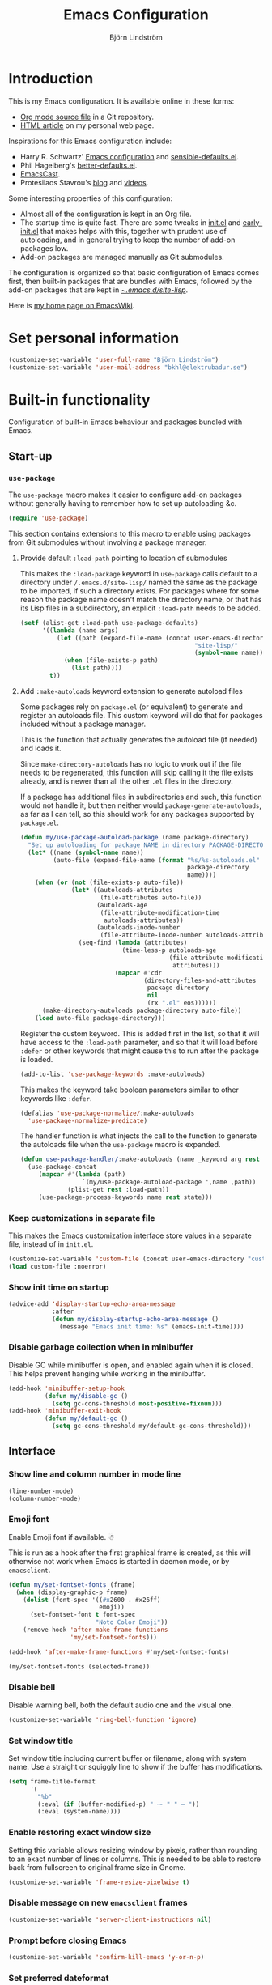 #+TITLE: Emacs Configuration
#+AUTHOR: Björn Lindström
#+EMAIL: bkhl@elektrubadur.se
#+STARTUP: overview
#+PROPERTY: header-args :results silent
#+CATEGORIES[]: Software
#+TAGS[]: Org Emacs
#+TOC: t
#+URL: /emacs-configuration

* Introduction
:PROPERTIES:
:CUSTOM_ID: introduction
:END:

This is my Emacs configuration. It is available online in these forms:

- [[https://git.sr.ht/~bkhl/dotfiles/tree/main/item/.emacs.d/configuration.org][Org mode source file]] in a Git repository.
- [[https://elektrubadur.se/emacs-configuration][HTML article]] on my personal web page.

Inspirations for this Emacs configuration include:

- Harry R. Schwartz' [[https://github.com/hrs/dotfiles/blob/main/emacs/.config/emacs/configuration.org][Emacs configuration]] and [[https://github.com/hrs/sensible-defaults.el][sensible-defaults.el]].
- Phil Hagelberg's [[https://git.sr.ht/~technomancy/better-defaults][better-defaults.el]].
- [[https://emacscast.org/][EmacsCast]].
- Protesilaos Stavrou's [[https://protesilaos.com/codelog/][blog]] and [[https://www.youtube.com/channel/UC0uTPqBCFIpZxlz_Lv1tk_g][videos]].

Some interesting properties of this configuration:

- Almost all of the configuration is kept in an Org file.
- The startup time is quite fast. There are some tweaks in [[https://git.sr.ht/~bkhl/dotfiles/tree/main/item/.emacs.d/init.el][init.el]] and [[https://git.sr.ht/~bkhl/dotfiles/tree/main/item/.emacs.d/early-init.el][early-init.el]] that makes helps with this, together with prudent use of autoloading, and in general trying to keep the number of add-on packages low.
- Add-on packages are managed manually as Git submodules.

The configuration is organized so that basic configuration of Emacs comes first, then built-in packages that are bundles with Emacs, followed by the add-on packages that are kept in [[https://git.sr.ht/~bkhl/dotfiles/tree/main/item/.emacs.d/site-lisp][~/.emacs.d/site-lisp/]].

Here is [[https://www.emacswiki.org/emacs/bkhl][my home page on EmacsWiki]].

* Set personal information
:PROPERTIES:
:CUSTOM_ID: personal-information
:END:

#+begin_src emacs-lisp
(customize-set-variable 'user-full-name "Björn Lindström")
(customize-set-variable 'user-mail-address "bkhl@elektrubadur.se")
#+end_src

* Built-in functionality
:PROPERTIES:
:CUSTOM_ID: built-in
:END:

Configuration of built-in Emacs behaviour and packages bundled with Emacs.

** Start-up
:PROPERTIES:
:CUSTOM_ID: start-up
:END:

*** ~use-package~
:PROPERTIES:
:CUSTOM_ID: use-package
:END:

The ~use-package~ macro makes it easier to configure add-on packages without generally having to remember how to set up autoloading &c.

#+begin_src emacs-lisp
(require 'use-package)
#+end_src

This section contains extensions to this macro to enable using packages from Git submodules without involving a package manager.

**** Provide default ~:load-path~ pointing to location of submodules
:PROPERTIES:
:CUSTOM_ID: use-package-default-load-path
:END:

This makes the ~:load-package~ keyword in ~use-package~ calls default to a directory under ~/.emacs.d/site-lisp/~ named the same as the package to be imported, if such a directory exists. For packages where for some reason the package name doesn't match the directory name, or that has its Lisp files in a subdirectory, an explicit ~:load-path~ needs to be added.

#+begin_src emacs-lisp
(setf (alist-get :load-path use-package-defaults)
      '((lambda (name args)
          (let ((path (expand-file-name (concat user-emacs-directory
                                                "site-lisp/"
                                                (symbol-name name)))))
            (when (file-exists-p path)
              (list path))))
        t))
#+end_src

**** Add ~:make-autoloads~ keyword extension to generate autoload files
:PROPERTIES:
:CUSTOM_ID: use-package-make-autoloads
:END:

Some packages rely on ~package.el~ (or equivalent) to generate and register an autoloads file. This custom keyword will do that for packages included without a package manager.

This is the function that actually generates the autoload file (if needed) and loads it.

Since ~make-directory-autoloads~ has no logic to work out if the file needs to be regenerated, this function will skip calling it the file exists already, and is newer than all the other ~.el~ files in the directory.

If a package has additional files in subdirectories and such, this function would not handle it, but then neither would ~package-generate-autoloads~, as far as I can tell, so this should work for any packages supported by ~package.el~.

#+begin_src emacs-lisp
(defun my/use-package-autoload-package (name package-directory)
  "Set up autoloading for package NAME in directory PACKAGE-DIRECTORY."
  (let* ((name (symbol-name name))
         (auto-file (expand-file-name (format "%s/%s-autoloads.el"
                                              package-directory
                                              name))))
    (when (or (not (file-exists-p auto-file))
              (let* ((autoloads-attributes
                      (file-attributes auto-file))
                     (autoloads-age
                      (file-attribute-modification-time
                       autoloads-attributes))
                     (autoloads-inode-number
                      (file-attribute-inode-number autoloads-attributes)))
                (seq-find (lambda (attributes)
                            (time-less-p autoloads-age
                                         (file-attribute-modification-time
                                          attributes)))
                          (mapcar #'cdr
                                  (directory-files-and-attributes
                                   package-directory
                                   nil
                                   (rx ".el" eos))))))
      (make-directory-autoloads package-directory auto-file))
    (load auto-file package-directory)))
#+end_src

Register the custom keyword. This is added first in the list, so that it will have access to the ~:load-path~ parameter, and so that it will load before ~:defer~ or other keywords that might cause this to run after the package is loaded.

#+begin_src emacs-lisp
(add-to-list 'use-package-keywords :make-autoloads)
#+end_src

This makes the keyword take boolean parameters similar to other keywords like ~:defer~.

#+begin_src emacs-lisp
(defalias 'use-package-normalize/:make-autoloads
  'use-package-normalize-predicate)
#+end_src

The handler function is what injects the call to the function to generate the autoloads file when the ~use-package~ macro is expanded.

#+begin_src emacs-lisp
(defun use-package-handler/:make-autoloads (name _keyword arg rest state)
  (use-package-concat
     (mapcar #'(lambda (path)
                 `(my/use-package-autoload-package ',name ,path))
             (plist-get rest :load-path))
     (use-package-process-keywords name rest state)))
#+end_src

*** Keep customizations in separate file
:PROPERTIES:
:CUSTOM_ID: customize-separate
:END:

This makes the Emacs customization interface store values in a separate file, instead of in ~init.el~.

#+begin_src emacs-lisp
(customize-set-variable 'custom-file (concat user-emacs-directory "custom.el"))
(load custom-file :noerror)
#+end_src

*** Show init time on startup
:PROPERTIES:
:CUSTOM_ID: show-init-time
:END:

#+begin_src emacs-lisp
(advice-add 'display-startup-echo-area-message
            :after
            (defun my/display-startup-echo-area-message ()
              (message "Emacs init time: %s" (emacs-init-time))))
#+end_src

*** Disable garbage collection when in minibuffer
:PROPERTIES:
:CUSTOM_ID: minibuffer-disable-gc
:END:

Disable GC while minibuffer is open, and enabled again when it is closed. This helps prevent hanging while working in the minibuffer.

#+begin_src emacs-lisp
(add-hook 'minibuffer-setup-hook
          (defun my/disable-gc ()
            (setq gc-cons-threshold most-positive-fixnum)))
(add-hook 'minibuffer-exit-hook
          (defun my/default-gc ()
            (setq gc-cons-threshold my/default-gc-cons-threshold)))
#+end_src

** Interface
:PROPERTIES:
:CUSTOM_ID: built-in-interface
:END:

*** Show line and column number in mode line
:PROPERTIES:
:CUSTOM_ID: line-column-number
:END:

#+begin_src emacs-lisp
(line-number-mode)
(column-number-mode)
#+end_src

*** Emoji font
:PROPERTIES:
:CUSTOM_ID: emoji-font
:END:

Enable Emoji font if available. ☃

This is run as a hook after the first graphical frame is created, as this will otherwise not work when Emacs is started in daemon mode, or by ~emacsclient~.

#+begin_src emacs-lisp
(defun my/set-fontset-fonts (frame)
  (when (display-graphic-p frame)
    (dolist (font-spec '((#x2600 . #x26ff)
                         emoji))
      (set-fontset-font t font-spec
                        "Noto Color Emoji"))
    (remove-hook 'after-make-frame-functions
                 'my/set-fontset-fonts)))

(add-hook 'after-make-frame-functions #'my/set-fontset-fonts)

(my/set-fontset-fonts (selected-frame))
#+end_src


*** Disable bell
:PROPERTIES:
:CUSTOM_ID: disable-bell
:END:

Disable warning bell, both the default audio one and the visual one.

#+begin_src emacs-lisp
(customize-set-variable 'ring-bell-function 'ignore)
#+end_src

*** Set window title
:PROPERTIES:
:CUSTOM_ID: window-title
:END:

Set window title including current buffer or filename, along with system name. Use a straight or squiggly line to show if the buffer has modifications.

#+begin_src emacs-lisp
(setq frame-title-format
      '(
        "%b"
        (:eval (if (buffer-modified-p) " ⁓ " " — "))
        (:eval (system-name))))
#+end_src

*** Enable restoring exact window size
:PROPERTIES:
:CUSTOM_ID: restore-exact-window-size
:END:

Setting this variable allows resizing window by pixels, rather than rounding to an exact number of lines or columns. This is needed to be able to restore back from fullscreen to original frame size in Gnome.

#+begin_src emacs-lisp
(customize-set-variable 'frame-resize-pixelwise t)
#+end_src

*** Disable message on new ~emacsclient~ frames
:PROPERTIES:
:CUSTOM_ID: emacsclient-disable-message
:END:

#+begin_src emacs-lisp
(customize-set-variable 'server-client-instructions nil)
#+end_src

*** Prompt before closing Emacs
:PROPERTIES:
:CUSTOM_ID: prompt-before-close
:END:

#+begin_src emacs-lisp
(customize-set-variable 'confirm-kill-emacs 'y-or-n-p)
#+end_src

*** Set preferred dateformat
:PROPERTIES:
:CUSTOM_ID: date-format
:END:

#+begin_src emacs-lisp
(calendar-set-date-style 'iso)
#+end_src

*** Allow undo of window layout changes
:PROPERTIES:
:CUSTOM_ID: window-layout-undo
:END:

#+begin_src emacs-lisp
(winner-mode)
#+end_src

*** Preserve ~M-x~ command history between sessions
:PROPERTIES:
:CUSTOM_ID: m-x-command-history
:END:

#+begin_src emacs-lisp
(savehist-mode)
#+end_src

*** Use saved point position in previously opened files
:PROPERTIES:
:CUSTOM_ID: save-place
:END:

#+begin_src emacs-lisp
(save-place-mode)
#+end_src

*** Scrolling behaviour when moving cursor
:PROPERTIES:
:CUSTOM_ID: cursor-scrolling
:END:

When the cursor moves close to the edge of the screen, scroll only one line at time, but try to keep 5 rows within view.

#+begin_src emacs-lisp
(customize-set-variable 'scroll-conservatively 101)
(customize-set-variable 'scroll-margin 5)
#+end_src

*** Smooth scrolling with scroll wheel
:PROPERTIES:
:CUSTOM_ID: smooth-scrolling
:END:

#+begin_src emacs-lisp
(pixel-scroll-precision-mode)
#+end_src

*** Highlight error messages
:PROPERTIES:
:CUSTOM_ID: highlight-visited-error
:END:

In ~next-error~ buffers, highligt the currently visited error.

#+begin_src emacs-lisp
(customize-set-variable 'next-error-message-highlight t)
#+end_src

*** Make yes/no prompts shorter
:PROPERTIES:
:CUSTOM_ID: short-yes-no-prompts
:END:

#+begin_src emacs-lisp
(customize-set-variable 'use-short-answers t)
#+end_src

*** Don't show bookmarks in fringe
:PROPERTIES:
:CUSTOM_ID: hide-bookmarks
:END:

#+begin_src emacs-lisp
(customize-set-variable 'bookmark-set-fringe-mark nil)
#+end_src

*** Use bar cursor
:PROPERTIES:
:CUSTOM_ID: bar-cursor
:END:

#+begin_src emacs-lisp
(customize-set-variable 'cursor-type 'bar)
#+end_src

*** Show matching parenthesis context when offscreen
:PROPERTIES:
:CUSTOM_ID: show-matching-offscreen
:END:

#+begin_src emacs-lisp
(customize-set-variable 'show-paren-context-when-offscreen 'overlay)
#+end_src

*** Switch windows with ~M-o~
:PROPERTIES:
:CUSTOM_ID: switch-windows-binding
:END:

Bind ~M-o~ (by default bound to a rarely used command) to ~other-window~.

#+begin_src emacs-lisp
(global-set-key (kbd "M-o") #'other-window)
#+end_src

*** Switch between windows with ~S-<direction>~
:PROPERTIES:
:CUSTOM_ID: directional-window-switch-binding
:END:

#+begin_src emacs-lisp
(windmove-default-keybindings)
#+end_src

** Key bindings
:PROPERTIES:
:CUSTOM_ID: key-bindings
:END:

*** Disable ~C-z~
:PROPERTIES:
:CUSTOM_ID: disable-c-z
:END:

Disabling ~C-z~, which normally minimizes the window, which is rather distracting.

#+begin_src emacs-lisp
(keymap-global-unset "C-z")
#+end_src

*** Enable repeat maps for commands that have them
:PROPERTIES:
:CUSTOM_ID: repeat-mode
:END:

This adds ability to repat some common commands by repeating the last key in its binding.

#+begin_src emacs-lisp
(repeat-mode)
#+end_src

** Mouse behaviour
:PROPERTIES:
:CUSTOM_ID: mouse-behaviour
:END:

*** Make middle-clicking mouse yank at point
:PROPERTIES:
:CUSTOM_ID: middle-click-yank-at-point
:END:

#+begin_src emacs-lisp
(customize-set-variable 'mouse-yank-at-point t)
#+end_src

*** Save to kill ring when adjusting region with mouse
:PROPERTIES:
:CUSTOM_ID: mouse-adjustement-to-kill-ring
:END:

Setting this to ~non-empty~ means this won't happen for empty strings, like when accidentally dragging for less than a character's width.

#+begin_src emacs-lisp
(customize-set-variable 'mouse-drag-copy-region 'non-empty)
#+end_src

** Documentation and help
:PROPERTIES:
:CUSTOM_ID: documentation
:END:

*** Make ~apropos~ search more extensively
:PROPERTIES:
:CUSTOM_ID: apropos-do-all
:END:

#+begin_src emacs-lisp
(customize-set-variable 'apropos-do-all t)
#+end_src

*** Use variable pitch in Info reader
:PROPERTIES:
:CUSTOM_ID: info-variable-pitch
:END:

#+begin_src emacs-lisp
(add-hook 'Info-mode-hook 'variable-pitch-mode)
#+end_src

*** Autoload if documentation is missing from autoload objects
:PROPERTIES:
:CUSTOM_ID: autoload-help
:END:

#+begin_src emacs-lisp
(customize-set-variable 'help-enable-symbol-autoload t)
#+end_src

*** Show outlines in bindings description
:PROPERTIES:
:CUSTOM_ID: bindings-help-outline
:END:

#+begin_src emacs-lisp
(customize-set-variable 'describe-bindings-outline t)
#+end_src

*** Reuse help window if already shown
:PROPERTIES:
:CUSTOM_ID: reuse-help-window
:END:

#+begin_src emacs-lisp
(customize-set-variable 'help-window-keep-selected t)
#+end_src

** Buffers
:PROPERTIES:
:CUSTOM_ID: buffers
:END:

*** Start with an empty scratch buffer.
:PROPERTIES:
:CUSTOM_ID: empty-scratch
:END:

#+begin_src emacs-lisp
(customize-set-variable 'inhibit-startup-screen t)
(customize-set-variable 'initial-scratch-message nil)
#+end_src

*** Use directory name in buffer names for files with same name
:PROPERTIES:
:CUSTOM_ID: uniquify-name-style
:END:

#+begin_src emacs-lisp
(customize-set-variable 'uniquify-buffer-name-style 'forward)
#+end_src

*** Allow remembering risky local variables
:PROPERTIES:
:CUSTOM_ID: remember-risky
:END:

This overrides the Emacs settings that enforces having to accept local variables matching certain patterns every time they are used.

#+begin_src emacs-lisp
(advice-add 'risky-local-variable-p :override #'ignore)
#+end_src

*** Load  ~.dir-locals.el~ files on remote hosts
:PROPERTIES:
:CUSTOM_ID: remote-dir-locals
:END:

#+begin_src emacs-lisp
(customize-set-variable 'enable-remote-dir-locals t)
#+end_src

*** Key bindings to kill/bury current buffer
:PROPERTIES:
:CUSTOM_ID: kill-bury-bindings
:END:

Change the default keybinding for killing a buffer, ~C-x k~, so that it kills the current buffer rather than prompting for a buffer. Instead ~C-x K~ is used for the previous default.

Also binds ~C-x M-k~ to bury the current buffer, a command that's not bound to any key by default.

#+begin_src emacs-lisp
(defun my/kill-this-buffer ()
  "Kill current buffer, prompting if there are unsaved changes."
  (interactive)
  (kill-buffer (current-buffer)))

(global-set-key (kbd "C-x k") #'my/kill-this-buffer)
(global-set-key (kbd "C-x K") #'kill-buffer)
(global-set-key (kbd "C-x M-k") #'bury-buffer)
#+end_src

** Files
:PROPERTIES:
:CUSTOM_ID: files
:END:

*** Start opening files from home directory
:PROPERTIES:
:CUSTOM_ID: start-at-home
:END:

Unless overridden by a buffer, when prompting to open a file, start in the home directory.

#+begin_src emacs-lisp
(setq default-directory "~/")
#+end_src

*** Backup by copying
:PROPERTIES:
:CUSTOM_ID: backup-by-copy
:END:

The default method here can break hardlinks.

#+begin_src emacs-lisp
(customize-set-variable 'backup-by-copying t)
#+end_src

*** Store backups in tmp directory
:PROPERTIES:
:CUSTOM_ID: backup-in-tmp
:END:

Store backups and autosaves in ~temporary-file-directory~. This risks losing some data on a system crash, but I am not very concerned about that as generally my important files are in some kind of version control.

#+begin_src emacs-lisp
(customize-set-variable 'backup-directory-alist
      `((".*" . ,temporary-file-directory)))
(customize-set-variable 'auto-save-file-name-transforms
      `((".*" ,temporary-file-directory t)))
#+end_src

*** Offer to create parent directories on save
:PROPERTIES:
:CUSTOM_ID: directory-create-on-save
:END:

When saving a file to a directory that doesn't exist, offer to create it.

#+begin_src emacs-lisp
(add-hook
 'before-save-hook
 (defun my/ask-create-directory ()
   (when buffer-file-name
     (let ((dir (file-name-directory buffer-file-name)))
       (when
           (and
            (not (file-exists-p dir))
            (y-or-n-p
             (format
              "Directory %s does not exist. Create it?"
              dir)))
         (make-directory dir t))))))
#+end_src

*** Disable message when saving files
:PROPERTIES:
:CUSTOM_ID: save-silently
:END:

#+begin_src emacs-lisp
(customize-set-variable 'save-silently t)
#+end_src

*** Automatically sync updated files
:PROPERTIES:
:CUSTOM_ID: sync-updated
:END:

If a file changes, automatically refresh buffers containing the file, so that it doesn't get out of sync.

#+begin_src emacs-lisp
(global-auto-revert-mode t)
#+end_src

*** Disable Emacs lock files
:PROPERTIES:
:CUSTOM_ID: disable-emacs-lock
:END:

Disable use of those lock files with a ~.#~ prefix that Emacs by default creates. Since my ways of using Emacs rarely involves multiple Emacs instances opening the same file, they cause me more problems than they solve.

#+begin_src emacs-lisp
(customize-set-variable 'create-lockfiles nil)
#+end_src

*** ~dired~
:PROPERTIES:
:CUSTOM_ID: dired
:END:

Make file sizes shown in dired human readable.

#+begin_src emacs-lisp
(customize-set-variable 'dired-listing-switches
      "-l --all --human-readable --group-directories-first")
#+end_src

*** ~tramp~ remote editing
:PROPERTIES:
:CUSTOM_ID: tramp
:END:

Allow Tramp to write backups of root-owned files in ~/tmp~, and ensure that Tramp uses path of remote shell on remote hosts.

#+begin_src emacs-lisp
(use-package tramp
  :custom
  (tramp-allow-unsafe-temporary-files t)
  :config
  (add-to-list 'tramp-remote-path 'tramp-own-remote-path))
#+end_src

** Text editing
:PROPERTIES:
:CUSTOM_ID: built-in-text-editing
:END:

*** Bind Home/End to move to start/end of line
:PROPERTIES:
:CUSTOM_ID: home-end-bindings
:END:

#+begin_src emacs-lisp
(global-set-key (kbd "<home>") #'move-beginning-of-line)
(global-set-key (kbd "<end>") #'move-end-of-line)
#+end_src

*** Change behaviour of ~M-z~ for zapping to character
:PROPERTIES:
:CUSTOM_ID: m-z-zap-to-char
:END:

Make ~M-z~ kill characters up to the character /before/ the next occurrence of the selected character, instead of including it, which is generally more useful.

#+begin_src emacs-lisp
(global-set-key (kbd "M-z") #'zap-up-to-char)
#+end_src

*** Bind ~cycle-spacing~ to ~M-S-SPC~
:PROPERTIES:
:CUSTOM_ID: cycle-spacing
:END:

This edits whitespace around point by cycling between leaving only one space, deleting the space, and going back to what was there before.

#+begin_src emacs-lisp
(global-set-key (kbd "M-S-SPC") #'cycle-spacing)
#+end_src

*** Bind ~duplicate-dwim~ to ~M-R~
:PROPERTIES:
:CUSTOM_ID: duplicate-dwim
:END:

Duplicates current line or active region.

#+begin_src emacs-lisp
(global-set-key (kbd "M-R") #'duplicate-dwim)
#+end_src

*** Use single space to delimit sentences
:PROPERTIES:
:CUSTOM_ID: single-space
:END:

#+begin_src emacs-lisp
(customize-set-variable 'sentence-end-double-space nil)
#+end_src

*** Highlight selected region and apply changes to it
:PROPERTIES:
:CUSTOM_ID: highlight-and-apply-to-region
:END:

Highlight the region when the mark is active.

#+begin_src emacs-lisp
(transient-mark-mode t)
#+end_src

Set it so that if a selection is active, typed text will replace the selection.

#+begin_src emacs-lisp
(delete-selection-mode t)
#+end_src

*** Disable indentation using tabs.

#+begin_src emacs-lisp
(customize-set-variable 'indent-tabs-mode nil)
#+end_src

*** Set default line length to 80
:PROPERTIES:
:CUSTOM_ID: default-line-length
:END:

#+begin_src emacs-lisp
(customize-set-variable 'fill-column 80)
#+end_src

*** Show character name in character description
:PROPERTIES:
:CUSTOM_ID: char-name-in-description
:END:

When using ~C-x =~ to look up the character under the point, also show Unicode
character name.

#+begin_src emacs-lisp
(customize-set-variable 'what-cursor-show-names t)
#+end_src

*** Automatically pair matching characters like parenthesis
:PROPERTIES:
:CUSTOM_ID: electric-pair-mode
:END:

Enable ~electric-pair-mode~, which enables automatic insert of matching characters for example for parentheses.

#+begin_src emacs-lisp
(electric-pair-mode)
#+end_src

*** Save existing clipboard text into kill ring before replacing it
:PROPERTIES:
:CUSTOM_ID: save-clipboard-before-kill
:END:

Prevents killing text in Emacs from irrevocably deleting things from the system clipboard.

#+begin_src emacs-lisp
(customize-set-variable 'save-interprogram-paste-before-kill t)
#+end_src

*** Enable ~downcase-region~ and ~upcase-region~
:PROPERTIES:
:CUSTOM_ID: upcase-downcase-region
:END:

#+begin_src emacs-lisp
(put 'downcase-region 'disabled nil)
(put 'upcase-region 'disabled nil)
#+end_src

*** Make replacements and completions preserve case
:PROPERTIES:
:CUSTOM_ID: replacements-case
:END:

This also affects ~dabbrev~ completions.

#+begin_src emacs-lisp
(customize-set-variable 'case-replace nil)
#+end_src

*** Completion
:PROPERTIES:
:CUSTOM_ID: built-in-completion
:END:

**** ~dabbrev~ dynamic abbreviations
:PROPERTIES:
:CUSTOM_ID: dabbrev
:END:

Swap ~dabbrev-completion~ and ~dabbrev-expand~, which works nicer with Corfu.

Also make it ignore some buffers where it does not make sense.

#+begin_src emacs-lisp
(use-package dabbrev
  :bind (("M-/" . dabbrev-completion)
         ("C-M-/" . dabbrev-expand))
  :config
  (add-to-list 'dabbrev-ignored-buffer-regexps "\\` ")
  (add-to-list 'dabbrev-ignored-buffer-modes 'doc-view-mode)
  (add-to-list 'dabbrev-ignored-buffer-modes 'pdf-view-mode)
  (add-to-list 'dabbrev-ignored-buffer-modes 'tags-table-mode))
#+end_src

** Programming
:PROPERTIES:
:CUSTOM_ID: built-in-programming
:END:

*** Render some keywords and operators as symbols
:PROPERTIES:
:CUSTOM_ID: prettify
:END:

I use this to make =lambda= get rendered as =λ= in Emacs Lisp, and similar replacements in other languages.

#+begin_src emacs-lisp
(global-prettify-symbols-mode)
#+end_src

Some reusable character compositions.

Most of these are double-wide characters in the font that I use, meaning that for example ~→~ will for me occupy the space of two normal characters.

In principle I should then be able to replace two characters with that one and everything should line up, but I've sometimes seen subtle alignment issues when doing that, so now use this method where you first draw the correct number of spaces, and then the character on top of them.

This also works when the replacement character is not actually the same width as the characters I'm replacing, like with ~∷~ and ~…~ in my case.

This also incidentally means this should work regardless of the width of the glyph in your font.

#+begin_src emacs-lisp
(setq my/prettify-right-arrow
      '(?\s (Br . Bl) ?\s (Bc . Bc) ?→)
      my/prettify-double-right-arrow
      '(?\s (Br . Bl) ?\s (Bc . Bc) ?⇒)
      my/prettify-left-arrow
      '(?\s (Br . Bl) ?\s (Bc . Bc) ?←)
      my/prettify-double-colon
      '(?\s (Br . Bl) ?\s (Bc . Bc) ?∷)
      my/prettify-ellipsis
      '(?\s (Br . Bl) ?\s (Br . Bl) ?\s (Bc . Bc) ?…))
#+end_src

Simplified predicate to determine if a substitution should be applied, which makes them apply everywhere except for in strings. ~prettify-symbols-compose-predicate~ can be set to this to apply substitutions more liberally.

#+begin_src emacs-lisp
(defun my/prettify-symbols-compose-p (_start _end _match)
    (not (nth 3 (syntax-ppss))))
#+end_src

*** In programming modes, treat words in camel case symbols as separate.
:PROPERTIES:
:CUSTOM_ID: subword-mode
:END:

#+begin_src emacs-lisp
(add-hook 'prog-mode-hook 'subword-mode)
#+end_src

*** Bind key to trigger compilation/recompilation
:PROPERTIES:
:CUSTOM_ID: compile-bindings
:END:

#+begin_src emacs-lisp
(define-key prog-mode-map (kbd "C-c b") #'compile)
(define-key prog-mode-map (kbd "C-c r") #'recompile)
#+end_src

*** ~flymake~
:PROPERTIES:
:CUSTOM_ID: flymake
:END:

Package for showing diagnostics from linters and similar interactively.

#+begin_src emacs-lisp
(autoload #'flymake-goto-next-error "flymake" nil t)
(autoload #'flymake-goto-prev-error "flymake" nil t)

(eval-after-load 'flymake
  '(progn
     (define-key flymake-mode-map (kbd "M-n") 'flymake-goto-next-error)
     (define-key flymake-mode-map (kbd "M-p") 'flymake-goto-prev-error)))
#+end_src

*** Eglot for language server protocol support
:PROPERTIES:
:CUSTOM_ID: eglot
:END:

#+begin_src emacs-lisp
(use-package eglot
  :config
  (bind-key "C-c l f" 'eglot-format eglot-mode-map)
  (bind-key "C-c l r" 'eglot-rename eglot-mode-map))
#+end_src

This enables the [[https://github.com/joaotavora/eglot][Eglot]] LSP client.

See [[#c][C]] for an example of how to configure it for a project.

*** Languages
:PROPERTIES:
:CUSTOM_ID: built-in-programming-languages
:END:

**** C
:PROPERTIES:
:CUSTOM_ID: c
:END:

#+begin_src emacs-lisp
(use-package cc-mode
  :custom
  (c-default-style '((java-mode . "java")
                     (awk-mode . "awk")
                     (other . "my")))
  :hook
  (c-mode . my/config-c-mode)
  :config
  (c-add-style "my"
               '((c-basic-offset . 2)
                 (c-comment-only-line-offset . 0)
                 (c-hanging-braces-alist . ((brace-list-open)
				            (brace-entry-open)
				            (substatement-open after)
				            (block-close . c-snug-do-while)
				            (arglist-cont-nonempty)))
                 (c-cleanup-list . (brace-else-brace))
                 (c-offsets-alist . ((statement-block-intro . +)
			             (knr-argdecl-intro . 0)
			             (substatement-open . 0)
			             (substatement-label . 0)
			             (label . 0)
			             (statement-cont . +)))))
  (defun my/config-c-mode ()
    (setq-local prettify-symbols-alist
                `(("->" . ,my/prettify-right-arrow)))))
#+end_src

To use a language server through [[#eglot][Eglot]] for C, you can create a ~.dir-locals.el~ file to run it in a container for C mode buffers, with the project directory mounted to the same path within the container to ensure paths sent to the LSP server matches those on the host system, and enable Eglot automatically when opening C mode buffers.

#+begin_example emacs-lisp
((c-mode
  . ((eval
      . (let ((root (project-root (project-current))))
          (setq-local eglot-server-programs
                      `((c-mode
                         "podman" "run" "--rm" "--interactive"
                         ,(concat "--volume=" root ":" root ":z")
                         ,(concat "--workdir=" root)
                         "ghcr.io/bkhl/lsp-containers/ccls:latest")))
          (eglot-ensure))))))
#+end_example

**** Containerfile/Dockerfile
:PROPERTIES:
:CUSTOM_ID: containerfile
:END:

#+begin_src emacs-lisp
(use-package dockerfile-ts-mode
  :mode (rx (or "/" bos)
            (or "Containerfile" "Dockerfile")
            (opt "." (*  (not (any "/"))))
            eos))
#+end_src

**** Go
:PROPERTIES:
:CUSTOM_ID: go
:END:

#+begin_src emacs-lisp
(use-package go-ts-mode
  :init
  (defalias 'go-mode 'go-ts-mode)
  (defalias 'go-mod-mode 'go-mod-ts-mode)
  :mode
  ((rx ".go" eos) . go-mode)
  ((rx (or "/" bos) "go.mod" eos) . go-mod-mode)
  :custom (go-ts-mode-indent-offset 4)
  :config (defun my/config-go-ts-mode ()
            (setq-local tab-width 4)
            (setq-local prettify-symbols-alist
                        `(("<-" . ,my/prettify-left-arrow)
                          ("..." . ,my/prettify-ellipsis))))
  :hook (go-ts-mode . my/config-go-ts-mode))
#+end_src

Example ~.dir-locals.el~ to use the [[https://cs.opensource.google/go/x/tools/+/master:gopls/][gopls]] language server with Eglot, also using it for code formatting on save.

#+begin_example emacs-lisp
((go-ts-mode
  . ((eval
      . (let ((root (project-root (project-current))))
          (setq-local eglot-server-programs
                      `((go-ts-mode
                         "podman" "run" "--rm" "--interactive"
                         ,(concat "--volume=" root ":" root ":z")
                         ,(concat "--workdir=" root)
                         "docker.io/lspcontainers/gopls:latest")))
          (add-hook 'before-save-hook #'eglot-format-buffer nil t)
          (eglot-ensure))))))
#+end_example

**** Perl
:PROPERTIES:
:CUSTOM_ID: perl
:END:

#+begin_src emacs-lisp
(use-package cperl-mode
  :custom
  (cperl-file-style "PBP")
  :init
  (add-to-list 'major-mode-remap-alist '(perl-mode . cperl-mode))
  :config
  (defun my/config-cperl-mode ()
    (setq-local prettify-symbols-compose-predicate
                #'my/prettify-symbols-compose-p
                prettify-symbols-alist
                `(("->" . ,my/prettify-right-arrow)
                  ("=>" . ,my/prettify-double-right-arrow)
                  ("::" . ,my/prettify-double-colon))))
  :hook
  (cperl-mode . my/config-cperl-mode))
#+end_src

**** Prolog
:PROPERTIES:
:CUSTOM_ID: prolog
:END:

#+begin_src emacs-lisp
(use-package prolog
  :hook
  (prolog-mode . my/config-prolog-mode)
  :config
  (defun my/config-prolog-mode ()
    (setq-local prettify-symbols-alist
                `((":-" ,my/prettify-left-arrow)
                  ("->" ,my/prettify-right-arrow)))))
#+end_src

** Version control
:PROPERTIES:
:CUSTOM_ID: built-in-version-control
:END:

*** ~vc-diff~
:PROPERTIES:
:CUSTOM_ID: vc-diff
:END:

Make ~vc-diff~ imitate the diff format of Magit.

#+begin_src emacs-lisp
(customize-set-variable 'diff-font-lock-prettify t)
#+end_src

*** ~ediff~
:PROPERTIES:
:CUSTOM_ID: ediff
:END:

Make ediff use existing frame instead of creating new one

#+begin_src emacs-lisp
(customize-set-variable 'ediff-window-setup-function
                        'ediff-setup-windows-plain)
#+end_src

** Project management
:PROPERTIES:
:CUSTOM_ID: project-management
:END:

*** Detect [[https://exercism.org/][Exercism]] exercises as projects.
:PROPERTIES:
:CUSTOM_ID: exercism-projects
:END:

This will make e.g. ~project-compile~ run commands with the appropriate working directory for Exercism excercises.

#+begin_src emacs-lisp
(add-hook 'project-find-functions
          (defun my/project-try-exercism (path)
            (when-let ((root (locate-dominating-file path ".exercism")))
              (cons 'transient (expand-file-name root)))))
#+end_src

*** Bug reference mode
:PROPERTIES:
:CUSTOM_ID: bug-reference-mode
:END:

Enable bug reference mode, and in Org mode override the keybinding to open links in the bug reference overlays.

#+begin_src emacs-lisp
(use-package bug-reference
  :custom
  (bug-reference-bug-regexp nil)
  (bug-reference-url-format nil)
  :hook
  (text-mode . bug-reference-mode)
  (prog-mode . bug-reference-prog-mode)
  :bind
  (:map bug-reference-map
        ("C-c C-o" . bug-reference-push-button))
  :config
  (setq bug-reference-auto-setup-functions nil))
#+end_src

To make this work in a project, a couple of variables need to be set, for example in ~.dir-locals.el~ like this:

#+begin_example emacs-lisp
((nil
  . ((bug-reference-bug-regexp
      . "\\<\\(\\(\\(?:PROJECTA\\|PROJECTB\\)-[[:digit:]]+\\)\\)\\>")
     (bug-reference-url-format
      . "https://tracker.company.example/issue/%s"))))
#+end_example

** Org
:PROPERTIES:
:CUSTOM_ID: built-in-org
:END:

*** Default ~org-mode~ directory
:PROPERTIES:
:CUSTOM_ID: org-default-dir
:END:

Set a custom variable for the notes directory, so that it can be referred to
later.

#+begin_src emacs-lisp
(customize-set-variable 'org-directory "~/Documents/Notes/")
#+end_src

*** Make initial scratch buffer use ~org-mode~
:PROPERTIES:
:CUSTOM_ID: org-scratch
:END:

#+begin_src emacs-lisp
(customize-set-variable 'initial-major-mode 'org-mode)
#+end_src

*** Editing
:PROPERTIES:
:CUSTOM_ID: org-editing
:END:

Edit src blocks in current window.

#+begin_src emacs-lisp
(customize-set-variable 'org-src-window-setup 'current-window)
#+end_src

Make indentation and fonts in code blocks work according to mode for the language in the block.

#+begin_src emacs-lisp
(customize-set-variable 'org-src-tab-acts-natively t)
(customize-set-variable 'org-src-fontify-natively t)
#+end_src

Disable the extra indentation in src blocks.

#+begin_src emacs-lisp
(customize-set-variable 'org-edit-src-content-indentation 0)
#+end_src

This prevents accidental editing in invisible regions.

#+begin_src emacs-lisp
(customize-set-variable 'org-catch-invisible-edits 'error)
#+end_src

Shortcut for inserting a block of Elisp.

#+begin_src emacs-lisp
(add-to-list 'org-structure-template-alist
             '("el" . "src emacs-lisp"))
#+end_src

When trying to edit in an hidden area, expand it before throwing an error.

#+begin_src emacs-lisp
(customize-set-variable 'org-catch-invisible-edits 'show-and-error)
#+end_src

*** Display
:PROPERTIES:
:CUSTOM_ID: org-display
:END:

Enable ~org-indent~ mode, which makes org-mode indent sections visually, but not in the saved files.

#+begin_src emacs-lisp
(customize-set-variable 'org-startup-indented t)
#+end_src

Use variable fonts in ~org-mode~ buffers.

#+begin_src emacs-lisp
(add-hook 'org-mode-hook 'variable-pitch-mode)
#+end_src

Hide the characters surrounding emphasized phrases

#+begin_src emacs-lisp
(customize-set-variable 'org-hide-emphasis-markers t)
#+end_src

Use real ellipsis character for collapsed subtrees, and prefix it with a space.

#+begin_src emacs-lisp
(customize-set-variable 'org-ellipsis "…")
#+end_src

Put tags right after headline. This causes fewer conflicts with add-on packages affecting Org-mode style.

#+begin_src emacs-lisp
(customize-set-variable 'org-tags-column 0)
(customize-set-variable 'org-auto-align-tags nil)
#+end_src

Show Latex-style entities as Unicode characters.

#+begin_src emacs-lisp
(customize-set-variable 'org-pretty-entities t)
#+end_src

*** Key bindings
:PROPERTIES:
:CUSTOM_ID: org-bindings
:END:

****  Editing of headers
:PROPERTIES:
:CUSTOM_ID: org-bindings-edit-header
:END:

When point is on a headline, make ~C-a~ and ~C-e~ go to beginning/end of headline text.

#+begin_src emacs-lisp
(customize-set-variable 'org-special-ctrl-a/e t)
#+end_src

Insert new headlines after current subtree.

#+begin_src emacs-lisp
(customize-set-variable 'org-insert-heading-respect-content t)
#+end_src

**** Global key binding to store links for ~org-mode~
:PROPERTIES:
:CUSTOM_ID: org-bindings-store-links
:END:

#+begin_src emacs-lisp
(global-set-key (kbd "C-c l") #'org-store-link)
#+end_src

**** Navigation between windows in org-mode
:PROPERTIES:
:CUSTOM_ID: org-bindings-navigate-windows
:END:

Reduce conflict with the global ~windmove~ key bindings.

#+begin_src emacs-lisp
(add-hook 'org-shiftup-final-hook 'windmove-up)
(add-hook 'org-shiftleft-final-hook 'windmove-left)
(add-hook 'org-shiftdown-final-hook 'windmove-down)
(add-hook 'org-shiftright-final-hook 'windmove-right)
#+end_src

**** Copy link location
:PROPERTIES:
:CUSTOM_ID: org-bindings-copy-link-location
:END:

Function to copy the destination of a link in Org.

I'd like to extend this to work more generally for example for ~bug-reference-mode~.

#+begin_src emacs-lisp
(defun my/org-copy-link (&optional arg)
  (interactive "P")
  (let* ((link (org-element-lineage (org-element-context) '(link) t))
         (type (org-element-property :type link))
         (path (org-element-property :path link)))
    (if (and type path)
        (let ((url (concat type ":" path)))
          (kill-new url)
          (message url))
      (message "Not a link"))))

(define-key org-mode-map (kbd "C-c y") #'my/org-copy-link)
#+end_src

*** Capturing
:PROPERTIES:
:CUSTOM_ID: org-capturing
:END:

Add templates for use by ~org-capture~.

#+begin_src emacs-lisp
(customize-set-variable 'org-capture-templates
      `(("i"
         "Inbox"
         entry
         (file ,(concat org-directory "Inbox.org"))
         "* TODO %?")))
#+end_src

Bind ~C-c c~ to ~org-capture~ to quickly add notes.

#+begin_src emacs-lisp
(global-set-key (kbd "C-c c") #'org-capture)
#+end_src

*** Refiling
:PROPERTIES:
:CUSTOM_ID: org-refiling
:END:

This allows refiling within the current buffer, or any agenda files.

#+begin_src emacs-lisp
(customize-set-variable 'org-refile-targets
                        '((nil :maxlevel . 9)
                          (org-agenda-files :maxlevel . 9)))
(customize-set-variable 'org-outline-path-complete-in-steps nil)
(customize-set-variable 'org-refile-use-outline-path 'file)
#+end_src

*** Agendas
:PROPERTIES:
:CUSTOM_ID: org-agendas
:END:

Search all files in the notes directory when creating agendas.

#+begin_src emacs-lisp
(customize-set-variable 'org-agenda-files `(,org-directory))
#+end_src

Key binding to open an agenda view.

#+begin_src emacs-lisp
(global-set-key (kbd "C-c a") #'org-agenda)
#+end_src

Hide done tasks from the agenda.

#+begin_src emacs-lisp
(customize-set-variable 'org-agenda-skip-scheduled-if-done t)
(customize-set-variable 'org-agenda-skip-deadline-if-done t)
#+end_src

Hide already scheduled tasks from the agenda.

#+begin_src emacs-lisp
(customize-set-variable 'org-agenda-todo-ignore-scheduled 'all)
#+end_src

Show tags right after headline. Reduces conflicts with packages that affect Org agenda style.

#+begin_src emacs-lisp
(customize-set-variable 'org-agenda-tags-column 0)
#+end_src

Some agenda visual styling.

#+begin_src emacs-lisp
(customize-set-variable 'org-agenda-block-separator ?-)
(customize-set-variable 'org-agenda-time-grid
      '((daily today require-timed)
        (800 1000 1200 1400 1600 1800)
        " ┄┄┄" ""))
(customize-set-variable 'org-agenda-current-time-string
      "🠨")
#+end_src

*** Allow opening links to anchors with ~org-open-at-point~
:PROPERTIES:
:CUSTOM_ID: org-open-at-point
:END:

~org-ctags~ otherwise breaks this functionality if it's loaded, which happens if you open some other filetype that uses ctags.

This is caused by a [[https://lists.gnu.org/archive/html/emacs-orgmode/2023-03/msg00299.html][bug discussed on mailing list here]].

#+begin_src emacs-lisp
(with-eval-after-load 'org-ctags
  (customize-set-variable 'org-open-link-functions nil))
#+end_src

*** Allow evaluating Shell code blocks in Org
:PROPERTIES:
:CUSTOM_ID: org-eval-shell
:END:

Loading ~ob-shell~ will implicitly enable using source blocks in languages supported by ~shell-mode~.

#+begin_src emacs-lisp
(use-package ob-shell)
#+end_src

** Eshell
:PROPERTIES:
:CUSTOM_ID: eshell
:END:

*** Disable banner

#+begin_src emacs-lisp
(customize-set-variable 'eshell-banner-message "")
#+end_src

*** Aliases
Alias to open file for editing

#+begin_src emacs-lisp
(defun eshell/e (f) (find-file f))
#+end_src

* Add-on packages
:PROPERTIES:
:CUSTOM_ID: add-ons
:END:

Configuration of add-on packages.

** Dependencies
:PROPERTIES:
:CUSTOM_ID: dependencies
:END:

These are add-on packages that are dependencies of other packages further down, as listed under each one.

*** [[https://github.com/emacs-compat/compat][compat]]
:PROPERTIES:
:CUSTOM_ID: compat
:END:

- [[#cape][cape]]
- [[#consult][consult]]
- [[#corfu][corfu]]
- [[#embark][embark]]
- [[#magit][Magit]]
- [[#marginalia][marginalia]]
- [[#org-modern][org-modern]]
- [[#vertico][vertico]]

#+begin_src emacs-lisp
(use-package compat
  :defer)
#+end_src

*** [[https://github.com/magnars/dash.el][dash]]
:PROPERTIES:
:CUSTOM_ID: dash
:END:

- [[#magit][Magit]]

#+begin_src emacs-lisp
(use-package dash
  :defer)
#+end_src

*** [[https://github.com/magit/transient][transient]]
:PROPERTIES:
:CUSTOM_ID: transient
:END:

- [[#magit][Magit]]

#+begin_src emacs-lisp
(use-package transient
  :load-path "site-lisp/transient/lisp")
#+end_src

*** [[https://github.com/magit/with-editor][with-editor]]
:PROPERTIES:
:CUSTOM_ID: with-editor
:END:

- [[#magit][Magit]]

#+begin_src emacs-lisp
(use-package with-editor
  :load-path "site-lisp/with-editor/lisp")
#+end_src

** Interface
:PROPERTIES:
:CUSTOM_ID: add-on-interface
:END:

*** [[https://protesilaos.com/emacs/fontaine][fontaine]] font configuration
:properties:
:custom_id: fontaine
:end:

This package provides a concise way to define multiple font configurations and switch between them.

#+begin_src emacs-lisp
(use-package fontaine
  :custom
  (fontaine-presets
   '((light :default-family "Iosevka BKHL Sans Normal"
            :variable-pitch-family "Charis SIL"
            :fixed-pitch-family "Iosevka BKHL Serif Normal")
     (dark :default-family "Iosevka BKHL Sans Normal"
           :variable-pitch-family "Inter BKHL Variable"
           :variable-pitch-weight medium
           :fixed-pitch-family "Iosevka BKHL Sans Normal")
     (t :default-height 130
        :default-weight normal
        :variable-pitch-weight normal
        :fixed-pitch-weight normal))))
#+end_src

*** [[https://protesilaos.com/emacs/modus-themes][modus-themes]] accessible themes
:PROPERTIES:
:CUSTOM_ID: modus-themes
:END:

#+begin_src emacs-lisp
(use-package modus-themes
  :custom
  (modus-themes-bold-constructs t)
  (modus-themes-italic-constructs t)
  (modus-themes-mixed-fonts t)
  (modus-themes-common-palette-overrides '((fringe unspecified))))
#+end_src

*** [[https://github.com/LionyxML/auto-dark-emacs][auto-dark]] to follow desktop dark mode setting
:PROPERTIES:
:CUSTOM_ID: auto-dark
:END:

This mode switches Emacs theme triggered by /dark style/ setting of the desktop.

To get this to also change menu bar theme in Fedora, I need to install the [[https://packages.fedoraproject.org/pkgs/gnome-themes-extra/gnome-themes-extra/][gnome-themes-extra]] package, and the [[https://extensions.gnome.org/extension/4998/legacy-gtk3-theme-scheme-auto-switcher/][Legacy (GTK3) Theme Scheme Auto Switcher]] Gnome extension.

#+begin_src emacs-lisp
(use-package auto-dark
  :demand t
  :custom
  (auto-dark-dark-theme 'modus-vivendi-tritanopia)
  (auto-dark-light-theme 'modus-operandi)
  :config
  (add-hook 'auto-dark-dark-mode-hook
            (defun my/config-dark-mode ()
              (fontaine-set-preset 'dark)))
  (add-hook 'auto-dark-light-mode-hook
            (defun my/config-light-mode ()
              (fontaine-set-preset 'light)))
  (auto-dark-mode))
#+end_src

*** [[https://github.com/tarsius/minions][minions]] mode line minor mode listing improvements
:PROPERTIES:
:CUSTOM_ID: minions
:END:

Hides minor modes in a popup menu to preserve space and make the mode line less noisy.

#+begin_src emacs-lisp
(use-package minions
  :custom
  (minions-prominent-modes '(trimspace-mode))
  :config
  (minions-mode))
#+end_src

*** [[https://protesilaos.com/emacs/lin][lin]] mode for highlight of current line.
:PROPERTIES:
:CUSTOM_ID: lin
:END:

Enable higlight of current line in selected modes.

#+begin_src emacs-lisp
(use-package lin
  :custom
  (lin-face 'lin-yellow)
  :config
  (lin-global-mode))
#+end_src

*** [[https://github.com/stsquad/emacs_chrome][edit-server]] to edit Firefox text areas
:PROPERTIES:
:CUSTOM_ID: edit-server
:END:

This module provides the server allowing the [[https://addons.mozilla.org/en-US/firefox/addon/edit-with-emacs1/][Edit with Emacs]] Firefox add-on to open Emacs buffers where you can edit the content of text areas.

#+begin_src emacs-lisp
(use-package edit-server
  :load-path "site-lisp/edit-server/servers"
  :custom
  (edit-server-new-frame nil)
  :config
  (when (and (daemonp)
             (not (process-status "edit-server")))
    (edit-server-start)))
#+end_src

*** [[https://www.emacswiki.org/emacs/sv-kalender.el][sv-kalender]] Swedish calendar localization
:PROPERTIES:
:CUSTOM_ID: sv-kalender
:END:

#+begin_src emacs-lisp
(use-package sv-kalender)
#+end_src

*** [[https://github.com/minad/vertico][vertico]] for minibuffer completion
:PROPERTIES:
:CUSTOM_ID: vertico
:END:

This is a library for completion in the minibuffer, which integrates with the emacs ~completing-read~ functionality.

#+begin_src emacs-lisp
(use-package vertico
  :config
  (vertico-mode))
#+end_src

Do not allow the cursor in the minibuffer prompt.

#+begin_src emacs-lisp
(customize-set-variable 'minibuffer-prompt-properties
                        '(read-only t
                          cursor-intangible t
                          face minibuffer-prompt))
(add-hook 'minibuffer-setup-hook #'cursor-intangible-mode)
#+end_src

Add prompt indicator to ~completing-read-multiple~.

#+begin_src emacs-lisp
(defun my/crm-indicator (args)
  (cons (format "[CRM %s] %s"
                (replace-regexp-in-string
                 (rx (or (seq bos "["
                              (*? nonl)
                              "]*")
                         (seq "["
                              (*? nonl)
                              "]*" eos)))
                 ""
                 crm-separator)
                (car args))
        (cdr args)))
(advice-add #'completing-read-multiple :filter-args #'my/crm-indicator)
#+end_src

#+begin_src emacs-lisp
(customize-set-variable 'read-extended-command-predicate
                        #'command-completion-default-include-p)
#+end_src

Allow minibuffer commands while in the minibuffer.

#+begin_src emacs-lisp
(customize-set-variable 'enable-recursive-minibuffers t)
#+end_src

*** [[https://github.com/minad/marginalia][marginalia]] minibuffer annotations
:PROPERTIES:
:CUSTOM_ID: marginalia
:END:

#+begin_src emacs-lisp
(use-package marginalia
  :config
  (marginalia-mode))
#+end_src

*** [[https://github.com/minad/consult][consult]] search and navigation commands
:PROPERTIES:
:CUSTOM_ID: consult
:END:

#+begin_src emacs-lisp
(use-package consult
  :make-autoloads
  :bind (;; C-c bindings (mode-specific-map)
         ("C-c h" . consult-history)
         ("C-c m" . consult-mode-command)
         ("C-c k" . consult-kmacro)

         ;; C-x bindings (ctl-x-map)
         ("C-x M-:" . consult-complex-command)  ;; replaces `nrepeat-complex-command'
         ("C-x b" . consult-buffer)  ;; replaces `switch-to-buffer'
         ("C-x 4 b" . consult-buffer-other-window)  ;; replaces `switch-to-buffer-other-window'
         ("C-x 5 b" . consult-buffer-other-frame) ;; replaces `switch-to-buffer-other-frame'
         ("C-x r b" . consult-bookmark)  ;; replaces `bookmark-jump'
         ("C-x p b" . consult-project-buffer)  ;; replaces `project-switch-to-buffer'

         ;; Custom bindings for quick register access
         ("M-\"" . consult-register-store)
         ("M-'" . consult-register-load)  ;; replaces `abbrev-prefix-mark' (unrelated)

         ;; Other custom bindings
         ("M-y" . consult-yank-pop)  ;; replaces `yank-pop'

         ;; M-g bindings (goto-map)
         ("M-g e" . consult-compile-error)
         ("M-g f" . consult-flymake)
         ("M-g g" . consult-goto-line)  ;; replaces `goto-line'
         ("M-g M-g" . consult-goto-line)  ;; replaces `goto-line'
         ("M-g o" . consult-outline)
         ("M-g a" . consult-org-agenda)
         ("M-g h" . consult-org-heading)
         ("M-g m" . consult-mark)
         ("M-g k" . consult-global-mark)
         ("M-g i" . consult-imenu)
         ("M-g I" . consult-imenu-multi)

         ;; M-s bindings (search-map)
         ("M-s d" . consult-find)
         ("M-s D" . consult-locate)
         ("M-s g" . consult-grep)
         ("M-s G" . consult-git-grep)
         ("M-s l" . consult-line)
         ("M-s L" . consult-line-multi)
         ("M-s k" . consult-keep-lines)
         ("M-s u" . consult-focus-lines)
         ("M-s '" . consult-register)

         ;; Isearch integration
         ("M-s e" . consult-isearch-history)
         :map isearch-mode-map
         ("M-e" . consult-isearch-history)  ;; replaces isearch-edit-string
         ("M-s e" . consult-isearch-history)  ;; replaces isearch-edit-string
         ("M-s l" . consult-line)  ;; needed by consult-line to detect isearch
         ("M-s L" . consult-line-multi)  ;; needed by consult-line to detect isearch

         ;; Minibuffer history
         :map minibuffer-local-map
         ("M-s" . consult-history)  ;; replaces next-matching-history-element
         ("M-r" . consult-history))  ;; replaces previous-matching-history-element
  :init
  (customize-set-variable 'register-preview-delay 0.5)
  (customize-set-variable 'register-preview-function
                          #'consult-register-format)
  (advice-add #'register-preview :override #'consult-register-window)
  (customize-set-variable 'xref-show-xrefs-function #'consult-xref)
  (customize-set-variable 'xref-show-definitions-function #'consult-xref)
  :config
  (customize-set-variable 'consult-narrow-key "<"))
#+end_src

*** [[https://github.com/oantolin/embark][embark]] contextual actions
:PROPERTIES:
:CUSTOM_ID: embark
:END:

Embark provides ways to trigger commands based on the entity at point or the region, in both regular buffers and minibuffers.

#+begin_src emacs-lisp
(use-package embark
  :bind
  (("C-." . embark-act)
   ("C-;" . embark-dwim)
   ("C-h B" . embark-bindings)) ;; replaces `describe-bindings'
  :commands embark-prefix-help-command
  :init
  (setq prefix-help-command #'embark-prefix-help-command)
  :config
  ;; Hide the mode line of the Embark live/completions buffers
  (add-to-list 'display-buffer-alist
               `(,(rx bos
                      "*Embark Collect "
                      (or "Live" "Completions")
                      "*")
                 nil
                 (window-parameters (mode-line-format . none)))))
#+end_src

This adds some extra integration between Embark and Consult.

#+begin_src emacs-lisp
(use-package embark-consult
  :after (embark consult)
  :demand t
  :hook
  (embark-collect-mode . consult-preview-at-point-mode))
#+end_src

*** [[https://protesilaos.com/emacs/pulsar][pulsar]] to temporarily highlight current line
:PROPERTIES:
:CUSTOM_ID: pulsar
:END:

Press to flash line of point where the currently active cursor is.

The ~M-p~ binding conflicts with my custom binding for ~flymake-mode~, but we can then use ~M-P~ as long as that is free.

#+begin_src emacs-lisp
(use-package pulsar
  :demand t
  :custom
  (pulsar-face 'pulsar-yellow)
  :bind
  (("M-p" . pulsar-pulse-line))
  :hook
  (next-error . pulsar-pulse-line)
  :config
  (push 'next-error pulsar-pulse-functions)
  (pulsar-global-mode))
#+end_src

*** [[https://github.com/Fuco1/free-keys][free-keys]] to show free bindings
:PROPERTIES:
:CUSTOM_ID: free-keys
:END:

This package can show available bindings in the current buffer.

#+begin_src emacs-lisp
(use-package free-keys
  :commands free-keys)
#+end_src

** Text editing
:PROPERTIES:
:CUSTOM_ID: add-on-text-editing
:END:

*** [[https://protesilaos.com/emacs/substitute][substitute]] text replacement commands
:PROPERTIES:
:CUSTOM_ID: substitute
:END:

#+begin_src emacs-lisp
(use-package substitute
  :custom
  (substitute-highlight t)
  :bind
  (("M-# s" . substitute-target-below-point)
   ("M-# r" . substitute-target-above-point)
   ("M-# d" . substitute-target-in-defun)
   ("M-# b" . substitute-target-in-buffer)))
#+end_src

*** [[https://git.sr.ht/~bkhl/trimspace-mode][trimspace-mode]] for trimming trailing spaces and newlines
:PROPERTIES:
:CUSTOM_ID: trimspace-mode
:END:

~trimspace-mode~ sets things up so that when a file is opened, it enables deleting trailing whitespace and newlines before saving the file, unless the file when first opened already has traling whitespace of each type.

#+begin_src emacs-lisp
(use-package trimspace-mode
  :hook
  (prog-mode . trimspace-mode-maybe)
  (text-mode . trimspace-mode-maybe))
#+end_src

*** [[https://github.com/purcell/whole-line-or-region][whole-line-or-region]]
:PROPERTIES:
:CUSTOM_ID: whole-line-or-region
:END:

This module allows a number of functions to operate on the current line if no region is selected.

#+begin_src emacs-lisp
(use-package whole-line-or-region
  :config
  (whole-line-or-region-global-mode))
#+end_src

*** Completion
:PROPERTIES:
:CUSTOM_ID: add-on-completion
:END:

**** [[https://github.com/minad/corfu][corfu]] for completion at point
:PROPERTIES:
:CUSTOM_ID: corfu
:END:

#+begin_src emacs-lisp
(use-package corfu
  :demand t
  :bind
  (("C-<tab>" . complete-symbol))
  :config
  (global-corfu-mode))
#+end_src

**** [[https://github.com/minad/cape][cape]] completion at point extensions
:PROPERTIES:
:CUSTOM_ID: cape
:END:

#+begin_src emacs-lisp
(use-package cape
  :make-autoloads
  :bind (("C-c p p" . completion-at-point)
         ("C-c p t" . complete-tag)
         ("C-c p d" . cape-dabbrev)
         ("C-c p h" . cape-hist)
         ("C-c p f" . cape-file)
         ("C-c p k" . cape-keyword)
         ("C-c p s" . cape-symbol)
         ("C-c p a" . cape-abbrev)
         ("C-c p i" . cape-ispell)
         ("C-c p l" . cape-line)
         ("C-c p w" . cape-dict)
         ("C-c p \\" . cape-tex)
         ("C-c p _" . cape-tex)
         ("C-c p ^" . cape-tex)
         ("C-c p &" . cape-sgml)
         ("C-c p r" . cape-rfc1345))
  :init
  (add-to-list 'completion-at-point-functions #'cape-dabbrev)
  (add-to-list 'completion-at-point-functions #'cape-file))
#+end_src

**** [[https://github.com/oantolin/orderless][orderless]] completion style
:PROPERTIES:
:CUSTOM_ID: orderless
:END:

[[https://github.com/oantolin/orderless][Orderless]] provides a completion style that allows typing components of a canditate out of order.

#+begin_src emacs-lisp
(use-package orderless
  :custom
  (completition-styles '(orderless basic))
  (completion-category-defaults nil)
  (completion-category-overrides '((file (styles partial-completion))))
  :config
  (let ((hook (defun my/minibuffer-setup ()
                (setq-local completion-styles '(orderless basic)))))
    (remove-hook 'minibuffer-setup-hook hook)
    (add-hook 'minibuffer-setup-hook hook 1)))
#+end_src

** Programming
:PROPERTIES:
:CUSTOM_ID: add-on-programming
:END:

*** [[https://codeberg.org/ideasman42/emacs-fancy-compilation.git][fancy-compilation]] to improve compilation output buffers
:PROPERTIES:
:CUSTOM_ID: fancy-compilation
:END:

#+begin_src emacs-lisp
(use-package fancy-compilation
  :custom
  (fancy-compilation-override-colors nil)
  :config
  (fancy-compilation-mode))
#+end_src

*** Languages
:PROPERTIES:
:CUSTOM_ID: add-on-programming-languages
:END:

**** Emacs Lisp
:PROPERTIES:
:CUSTOM_ID: add-on-emacs-lisp
:END:

***** [[https://github.com/purcell/package-lint][package-lint]] Emacs package linter
:PROPERTIES:
:CUSTOM_ID: package-lint
:END:

#+begin_src emacs-lisp
(use-package package-lint
  :commands (package-lint-buffer
             package-lint-current-buffer))
#+end_src

***** [[https://github.com/mattiase/xr][xr]] reverse rx
:PROPERTIES:
:CUSTOM_ID: xr
:END:

Helpful functions for refactoring regular expressions to ~rx~ expressions.

#+begin_src emacs-lisp
(use-package xr
  :commands (xr
             xr-pp
             xr-lint
             xr-skip-set
             xr-skip-set-pp
             xr-skip-set-lint
             xr-pp-rx-to-str))
#+end_src

**** [[https://github.com/immerrr/lua-mode][lua-mode]]
:PROPERTIES:
:CUSTOM_ID: lua
:END:

#+begin_src emacs-lisp
(use-package lua-mode
  :mode (rx ".lua" eos)
  :custom
  (lua-indent-level 4))
#+end_src

**** [[https://github.com/sogaiu/janet-ts-mode][janet-ts-mode]]

#+begin_src emacs-lisp
(use-package janet-ts-mode)
#+end_src

** Writing
*** [[https://github.com/minad/jinx][Jinx]] spell checking

#+begin_src emacs-lisp
(use-package jinx
  :custom
  (jinx-languages "sv_SE en_GB en_US th_TH")
  :config
  (add-to-list 'jinx--syntax-overrides '(?: . "."))
  :bind
  ("M-$" . jinx-correct)
  :commands (jinx-mode
             global-jinx-mode
             jinx-correct))
#+end_src

*** [[https://jblevins.org/projects/markdown-mode/][markdown-mode]] for Markdown support
:PROPERTIES:
:CUSTOM_ID: markdown
:END:

#+begin_src emacs-lisp
(use-package markdown-mode
  :mode (rx ".md" eos))
#+end_src

*** [[https://github.com/rnkn/olivetti][olivetti]] to adjust margins of text
:PROPERTIES:
:CUSTOM_ID: olivetti
:END:

A minor mode that automatically adjusts margins &c. for reading and writing prose.

#+begin_src emacs-lisp
(use-package olivetti
  :custom
  (olivetti-style nil)
  :hook
  (Info-mode . olivetti-mode)
  (org-mode . olivetti-mode)
  (ewww . olivetti-mode))
#+end_src

** File formats
:PROPERTIES:
:CUSTOM_ID: file-formats
:END:

*** YAML
:PROPERTIES:
:CUSTOM_ID: yaml
:END:

**** [[https://github.com/yoshiki/yaml-mode][yaml-mode]]
:PROPERTIES:
:CUSTOM_ID: yaml-mode
:END:

#+begin_src emacs-lisp
(use-package yaml-mode
  :mode (rx ".y" (opt "a") "ml" eos))
#+end_src

**** [[https://github.com/shaohme/flymake-yamllint][flymake-yamllint]]
:PROPERTIES:
:CUSTOM_ID: flymake-yamllint
:END:

#+begin_src emacs-lisp
(use-package flymake-yamllint)
#+end_src

To use this in a project a ~.dir-locals.el~ file is needed, looking something like this:

#+begin_example emacs-lisp
((yaml-mode
  . ((flymake-yamllint-program . "podman")
     (flymake-yamllint-arguments
      . ("run" "--rm" "--interactive" "docker.io/cytopia/yamllint"))
     (eval . (progn (flymake-yamllint-setup)
                    (flymake-mode))))))
#+end_example

** Version control
:PROPERTIES:
:CUSTOM_ID: add-on-version-control
:END:

*** [[https://magit.vc/][Magit]] Git interface
:PROPERTIES:
:CUSTOM_ID: magit
:END:

#+begin_src emacs-lisp
(use-package magit
  :load-path "site-lisp/magit/lisp"
  :bind
  ("C-x g" . magit-status)

  :commands
  magit-call-git

  :custom
  (magit-push-always-verify nil)
  (git-commit-summary-max-length 50)

  :config
  (transient-append-suffix 'magit-push "-t"
    '(4
      "-s"
      "Skip pipeline"
      "-o ci.skip"))
  (transient-append-suffix 'magit-push "-s"
    '(4
      "-m"
      "Create merge request"
      "-o merge_request.create"))
  (transient-append-suffix 'magit-push "-m"
    '(4
      "-M"
      "Create merge request with target"
      "-o merge_request.create -o merge_request.target="))
  (transient-append-suffix 'magit-push "-M"
    '(4
      "-l"
      "Set all tests label"
      "-o merge_request.unlabel=test::skip -o merge_request.label=test::all"))
  (transient-append-suffix 'magit-push "-l"
    '(4
      "-L"
      "Set skip tests label"
      "-o merge_request.unlabel=test::all \
-o merge_request.label=test::skip")))
#+end_src

**** Automatic commit on save
:PROPERTIES:
:CUSTOM_ID: magit-auto-commit
:END:

Function to do automatic commit on save in certain repos. This is for use with for example ~org-mode~, to enable finding things after accidental changes.

#+begin_src emacs-lisp
(defun my/magic-commit-current-buffer ()
  (magit-call-git "add" buffer-file-name)
  (magit-call-git "commit"
                  "-m"
                  (format "Automatic commit on save of %s"
                          buffer-file-name))
  (magit-refresh))
#+end_src

To use this as an ~after-save-hook~ in a project, create a ~.dir-locals.el~ with something like this:

#+begin_example
((org-mode . ((eval . (add-hook
                       'after-save-hook
                       'my/magic-commit-current-buffer
                       nil t)))))
#+end_example

*** [[https://github.com/dgutov/diff-hl][diff-hl]] to show uncommitted changes in gutter
:PROPERTIES:
:CUSTOM_ID: diff-hl
:END:

Shows changes that are not committed to the version control system for the file open in a buffer in the gutter.

#+begin_src emacs-lisp
(use-package diff-hl
  :custom
  (diff-hl-draw-borders nil)
  :config
  (global-diff-hl-mode)
  (add-hook 'magit-pre-refresh-hook
            'diff-hl-magit-pre-refresh)
  (add-hook 'magit-post-refresh-hook
            'diff-hl-magit-post-refresh))

(use-package diff-hl-flydiff
  :config
  (diff-hl-flydiff-mode))
#+end_src

*** [[https://codeberg.org/pidu/git-timemachine.git][git-timemachine]] file history browsing
:PROPERTIES:
:CUSTOM_ID: git-timemachine
:END:

#+begin_src emacs-lisp
(use-package git-timemachine
  :commands git-timemachine)
#+end_src

*** [[https://github.com/sshaw/git-link][git-link]] to generate links to Git forges
:PROPERTIES:
:CUSTOM_ID: git-link
:END:

#+begin_src emacs-lisp
(use-package git-link
    :bind
    ("C-c g l" . git-link))
#+end_src

** Org
:PROPERTIES:
:CUSTOM_ID: add-on-org
:END:

*** [[https://github.com/minad/org-modern][org-modern]] styling for Org mode
:PROPERTIES:
:CUSTOM_ID: org-modern
:END:

#+begin_src emacs-lisp
(use-package org-modern
  :config
  (dolist (face '(org-modern-symbol org-modern-label))
    (set-face-attribute face nil :family "Iosevka BKHL Sans Normal"))
  (global-org-modern-mode))
#+end_src
